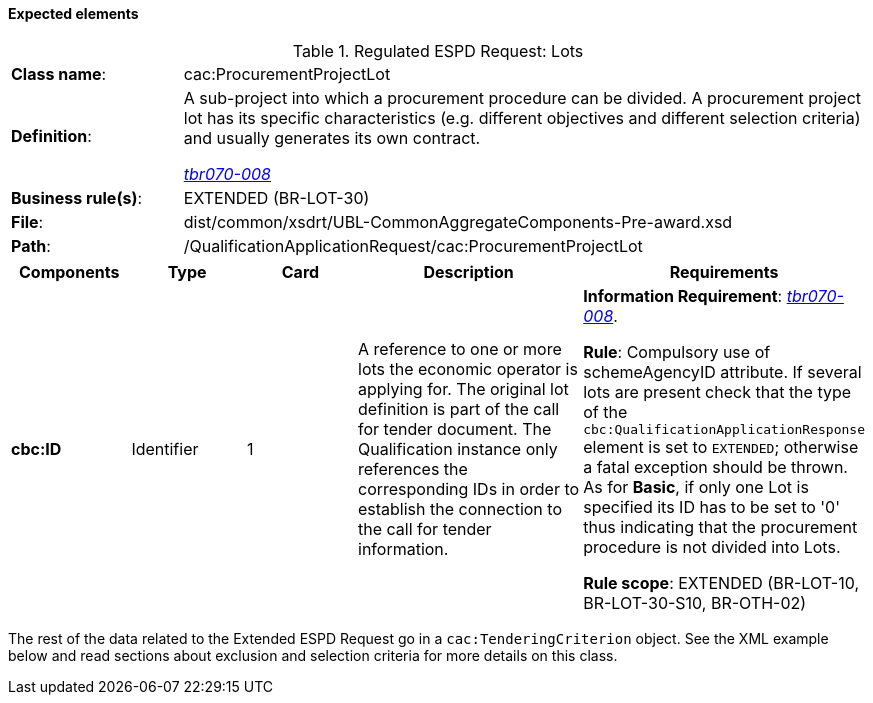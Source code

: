
==== Expected elements

.Regulated ESPD Request: Lots
[cols="<1,<4"]
|===
|*Class name*:|cac:ProcurementProjectLot
|*Definition*: |A sub-project into which a procurement procedure can be divided. A procurement project lot has its specific characteristics (e.g. different objectives and different selection criteria) and usually generates its own contract.

http://wiki.ds.unipi.gr/display/ESPDInt/BIS+41+-+ESPD+V2.1.0#BIS41-ESPDV2.1-tbr070-008[_tbr070-008_]
|*Business rule(s)*:|EXTENDED (BR-LOT-30)
|*File*:|dist/common/xsdrt/UBL-CommonAggregateComponents-Pre-award.xsd
|*Path*:|/QualificationApplicationRequest/cac:ProcurementProjectLot	
|===
[cols="<1,<1,<1,<2,<2"]
|===
|*Components*|*Type*|*Card*|*Description*|*Requirements*

|*cbc:ID*
|Identifier
|1
|A reference to one or more lots the economic operator is applying for. The original lot definition is part of the call for tender document. The Qualification instance only references the corresponding IDs in order to establish the connection to the call for tender information.

|*Information Requirement*: 
http://wiki.ds.unipi.gr/display/ESPDInt/BIS+41+-+ESPD+V2.1.0#BIS41-ESPDV2.1-tbr070-008[_tbr070-008_].

*Rule*: Compulsory use of schemeAgencyID attribute. If several lots are present check that the type of the `cbc:QualificationApplicationResponse` element is set to `EXTENDED`; otherwise a fatal exception should be thrown. As for *Basic*, if only one Lot is specified its ID has to be set to '0' thus indicating that the procurement procedure is not divided into Lots.

*Rule scope*: EXTENDED (BR-LOT-10, BR-LOT-30-S10, BR-OTH-02)
|===

The rest of the data related to the Extended ESPD Request go in a `cac:TenderingCriterion` object. See the XML example below and read sections about exclusion and selection criteria for more details on this class.